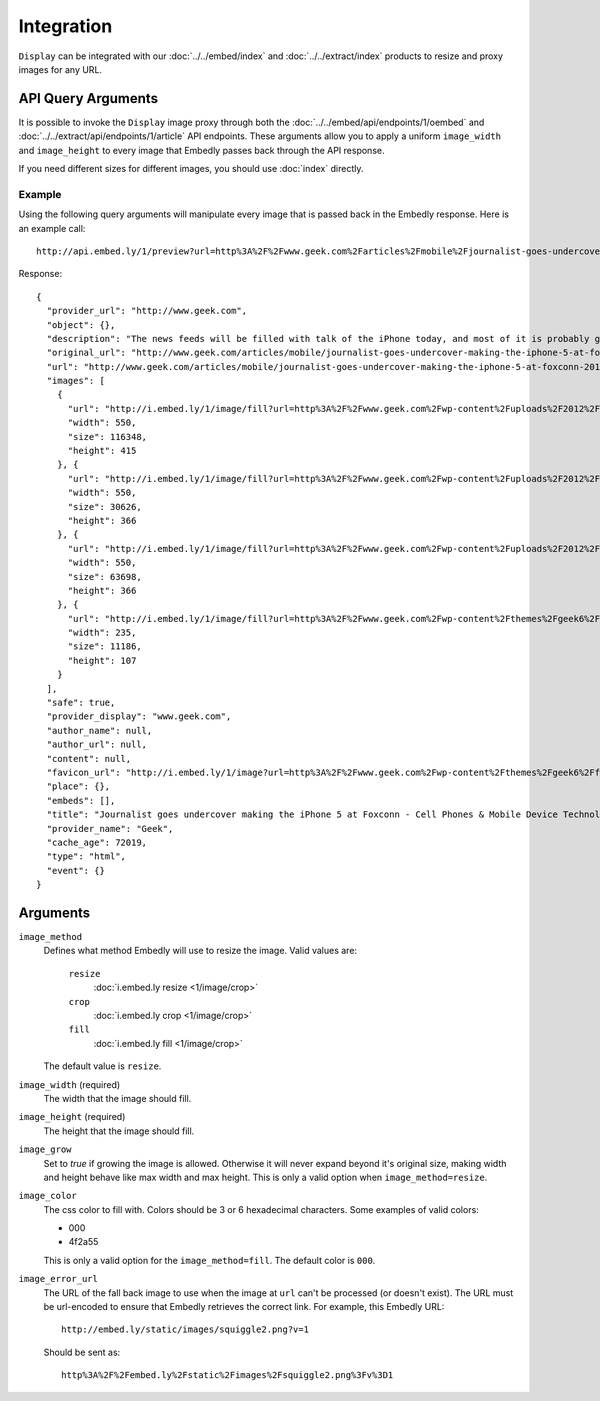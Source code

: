 Integration
===========

``Display`` can be integrated with our :doc:`../../embed/index`
and :doc:`../../extract/index` products to resize and proxy images for any
URL.

API Query Arguments
-------------------
It is possible to invoke the ``Display`` image proxy through both the
:doc:`../../embed/api/endpoints/1/oembed` and :doc:`../../extract/api/endpoints/1/article`
API endpoints. These arguments allow you to apply a uniform ``image_width`` and
``image_height`` to every image that Embedly passes back through the API
response. 

If you need different sizes for different images, you should use
:doc:`index` directly.

Example
^^^^^^^
Using the following query arguments will manipulate every image that is passed
back in the Embedly response. Here is an example call::

  http://api.embed.ly/1/preview?url=http%3A%2F%2Fwww.geek.com%2Farticles%2Fmobile%2Fjournalist-goes-undercover-making-the-iphone-5-at-foxconn-20120912%2F&image_height=100&image_method=fill&image_error_url=http%3A%2F%2Fmedia.tumblr.com%2Ftumblr_m9e0vfpA7K1qkbsaa.jpg&image_width=100&key=key

Response::

  {
    "provider_url": "http://www.geek.com",
    "object": {},
    "description": "The news feeds will be filled with talk of the iPhone today, and most of it is probably going to be positive. However, the Chinese new agency Shanghai Evening Post has posted a pretty scathing review of the working conditions at Foxconn, and in particular the iPhone 5 production line.",
    "original_url": "http://www.geek.com/articles/mobile/journalist-goes-undercover-making-the-iphone-5-at-foxconn-20120912/",
    "url": "http://www.geek.com/articles/mobile/journalist-goes-undercover-making-the-iphone-5-at-foxconn-20120912/",
    "images": [
      {
        "url": "http://i.embed.ly/1/image/fill?url=http%3A%2F%2Fwww.geek.com%2Fwp-content%2Fuploads%2F2012%2F09%2Ffoxconn_undercover_01.jpg&key=7ddc31df2ff94c4a45337966a69fa27e&color=000&width=100&height=100&errorurl=http%3A%2F%2Fmedia.tumblr.com%2Ftumblr_m9e0vfpA7K1qkbsaa.jpg",
        "width": 550,
        "size": 116348,
        "height": 415
      }, {
        "url": "http://i.embed.ly/1/image/fill?url=http%3A%2F%2Fwww.geek.com%2Fwp-content%2Fuploads%2F2012%2F09%2Ffoxconn_undercover_03.jpg&key=7ddc31df2ff94c4a45337966a69fa27e&color=000&width=100&height=100&errorurl=http%3A%2F%2Fmedia.tumblr.com%2Ftumblr_m9e0vfpA7K1qkbsaa.jpg",
        "width": 550,
        "size": 30626,
        "height": 366
      }, {
        "url": "http://i.embed.ly/1/image/fill?url=http%3A%2F%2Fwww.geek.com%2Fwp-content%2Fuploads%2F2012%2F09%2Ffoxconn_undercover_02.jpg&key=7ddc31df2ff94c4a45337966a69fa27e&color=000&width=100&height=100&errorurl=http%3A%2F%2Fmedia.tumblr.com%2Ftumblr_m9e0vfpA7K1qkbsaa.jpg",
        "width": 550,
        "size": 63698,
        "height": 366
      }, {
        "url": "http://i.embed.ly/1/image/fill?url=http%3A%2F%2Fwww.geek.com%2Fwp-content%2Fthemes%2Fgeek6%2Fimages%2FGeek-site-logo.png&key=7ddc31df2ff94c4a45337966a69fa27e&color=000&width=100&height=100&errorurl=http%3A%2F%2Fmedia.tumblr.com%2Ftumblr_m9e0vfpA7K1qkbsaa.jpg",
        "width": 235,
        "size": 11186,
        "height": 107
      }
    ],
    "safe": true,
    "provider_display": "www.geek.com",
    "author_name": null,
    "author_url": null,
    "content": null,
    "favicon_url": "http://i.embed.ly/1/image?url=http%3A%2F%2Fwww.geek.com%2Fwp-content%2Fthemes%2Fgeek6%2Ffavicon.ico&key=7ddc31df2ff94c4a45337966a69fa27e",
    "place": {},
    "embeds": [],
    "title": "Journalist goes undercover making the iPhone 5 at Foxconn - Cell Phones & Mobile Device Technology News & Updates | Geek.com",
    "provider_name": "Geek",
    "cache_age": 72019,
    "type": "html",
    "event": {}
  }


Arguments
---------

``image_method``
  Defines what method Embedly will use to resize the image. Valid values are:

    ``resize``
      :doc:`i.embed.ly resize <1/image/crop>`
    ``crop``
      :doc:`i.embed.ly crop <1/image/crop>`
    ``fill``
      :doc:`i.embed.ly fill <1/image/crop>`

  The default value is ``resize``.

``image_width`` (required)
  The width that the image should fill.

``image_height`` (required)
  The height that the image should fill.

``image_grow``
  Set to `true` if growing the image is allowed. Otherwise it will never expand
  beyond it's original size, making width and height behave like max width and
  max height. This is only a valid option when ``image_method=resize``.

``image_color``
  The css color to fill with. Colors should be 3 or 6 hexadecimal characters.
  Some examples of valid colors:

  * 000
  * 4f2a55

  This is only a valid option for the ``image_method=fill``. The default
  color is ``000``.

``image_error_url``
  The URL of the fall back image to use when the image at ``url`` can't be
  processed (or doesn't exist). The URL must be url-encoded to ensure that
  Embedly retrieves the correct link. For example, this Embedly URL::

    http://embed.ly/static/images/squiggle2.png?v=1

  Should be sent as::

    http%3A%2F%2Fembed.ly%2Fstatic%2Fimages%2Fsquiggle2.png%3Fv%3D1

